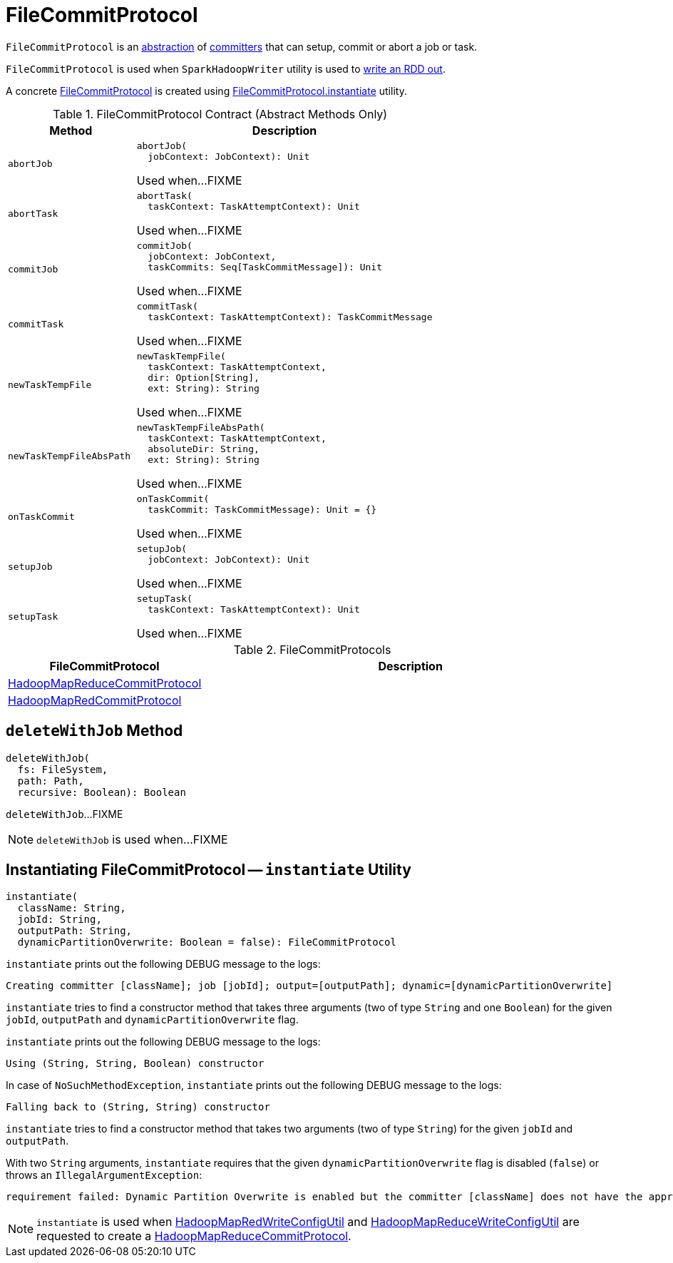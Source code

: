 = FileCommitProtocol

`FileCommitProtocol` is an <<contract, abstraction>> of <<implementations, committers>> that can setup, commit or abort a job or task.

`FileCommitProtocol` is used when `SparkHadoopWriter` utility is used to <<spark-internal-io-SparkHadoopWriter.adoc#write, write an RDD out>>.

A concrete <<implementations, FileCommitProtocol>> is created using <<instantiate, FileCommitProtocol.instantiate>> utility.

[[contract]]
.FileCommitProtocol Contract (Abstract Methods Only)
[cols="30m,70",options="header",width="100%"]
|===
| Method
| Description

| abortJob
a| [[abortJob]]

[source, scala]
----
abortJob(
  jobContext: JobContext): Unit
----

Used when...FIXME

| abortTask
a| [[abortTask]]

[source, scala]
----
abortTask(
  taskContext: TaskAttemptContext): Unit
----

Used when...FIXME

| commitJob
a| [[commitJob]]

[source, scala]
----
commitJob(
  jobContext: JobContext,
  taskCommits: Seq[TaskCommitMessage]): Unit
----

Used when...FIXME

| commitTask
a| [[commitTask]]

[source, scala]
----
commitTask(
  taskContext: TaskAttemptContext): TaskCommitMessage
----

Used when...FIXME

| newTaskTempFile
a| [[newTaskTempFile]]

[source, scala]
----
newTaskTempFile(
  taskContext: TaskAttemptContext,
  dir: Option[String],
  ext: String): String
----

Used when...FIXME

| newTaskTempFileAbsPath
a| [[newTaskTempFileAbsPath]]

[source, scala]
----
newTaskTempFileAbsPath(
  taskContext: TaskAttemptContext,
  absoluteDir: String,
  ext: String): String
----

Used when...FIXME

| onTaskCommit
a| [[onTaskCommit]]

[source, scala]
----
onTaskCommit(
  taskCommit: TaskCommitMessage): Unit = {}
----

Used when...FIXME

| setupJob
a| [[setupJob]]

[source, scala]
----
setupJob(
  jobContext: JobContext): Unit
----

Used when...FIXME

| setupTask
a| [[setupTask]]

[source, scala]
----
setupTask(
  taskContext: TaskAttemptContext): Unit
----

Used when...FIXME

|===

[[implementations]]
.FileCommitProtocols
[cols="30,70",options="header",width="100%"]
|===
| FileCommitProtocol
| Description

| <<spark-internal-io-HadoopMapReduceCommitProtocol.adoc#, HadoopMapReduceCommitProtocol>>
| [[HadoopMapReduceCommitProtocol]]

| <<spark-internal-io-HadoopMapRedCommitProtocol.adoc#, HadoopMapRedCommitProtocol>>
| [[HadoopMapRedCommitProtocol]]

|===

== [[deleteWithJob]] `deleteWithJob` Method

[source, scala]
----
deleteWithJob(
  fs: FileSystem,
  path: Path,
  recursive: Boolean): Boolean
----

`deleteWithJob`...FIXME

NOTE: `deleteWithJob` is used when...FIXME

== [[instantiate]] Instantiating FileCommitProtocol -- `instantiate` Utility

[source, scala]
----
instantiate(
  className: String,
  jobId: String,
  outputPath: String,
  dynamicPartitionOverwrite: Boolean = false): FileCommitProtocol
----

`instantiate` prints out the following DEBUG message to the logs:

```
Creating committer [className]; job [jobId]; output=[outputPath]; dynamic=[dynamicPartitionOverwrite]
```

`instantiate` tries to find a constructor method that takes three arguments (two of type `String` and one `Boolean`) for the given `jobId`, `outputPath` and `dynamicPartitionOverwrite` flag.

`instantiate` prints out the following DEBUG message to the logs:

```
Using (String, String, Boolean) constructor
```

In case of `NoSuchMethodException`, `instantiate` prints out the following DEBUG message to the logs:

```
Falling back to (String, String) constructor
```

`instantiate` tries to find a constructor method that takes two arguments (two of type `String`) for the given `jobId` and `outputPath`.

With two `String` arguments, `instantiate` requires that the given `dynamicPartitionOverwrite` flag is disabled (`false`) or throws an `IllegalArgumentException`:

[options="wrap"]
----
requirement failed: Dynamic Partition Overwrite is enabled but the committer [className] does not have the appropriate constructor
----

NOTE: `instantiate` is used when <<spark-internal-io-HadoopMapRedWriteConfigUtil.adoc#createCommitter, HadoopMapRedWriteConfigUtil>> and <<spark-internal-io-HadoopMapReduceWriteConfigUtil.adoc#createCommitter, HadoopMapReduceWriteConfigUtil>> are requested to create a <<spark-internal-io-HadoopMapReduceCommitProtocol.adoc#, HadoopMapReduceCommitProtocol>>.

